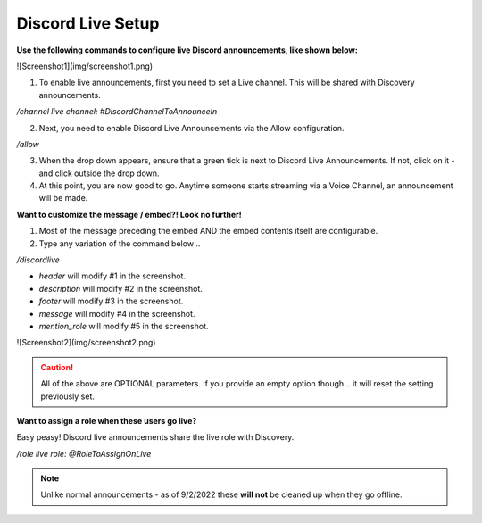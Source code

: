 .. _messages:

==============
Discord Live Setup
==============

**Use the following commands to configure live Discord announcements, like shown below:**

![Screenshot1](img/screenshot1.png)

1. To enable live announcements, first you need to set a Live channel. This will be shared with Discovery announcements.

`/channel live channel: #DiscordChannelToAnnounceIn`

2. Next, you need to enable Discord Live Announcements via the Allow configuration.

`/allow`

3. When the drop down appears, ensure that a green tick is next to Discord Live Announcements. If not, click on it - and click outside the drop down.
4. At this point, you are now good to go. Anytime someone starts streaming via a Voice Channel, an announcement will be made.

**Want to customize the message / embed?! Look no further!**

1. Most of the message preceding the embed AND the embed contents itself are configurable.
2. Type any variation of the command below .. 

`/discordlive`

* `header` will modify #1 in the screenshot.
* `description` will modify #2 in the screenshot.
* `footer` will modify #3 in the screenshot.
* `message` will modify #4 in the screenshot.
* `mention_role` will modify #5 in the screenshot.

![Screenshot2](img/screenshot2.png)

.. caution:: All of the above are OPTIONAL parameters. If you provide an empty option though .. it will reset the setting previously set.

**Want to assign a role when these users go live?**

Easy peasy! Discord live announcements share the live role with Discovery. 

`/role live role: @RoleToAssignOnLive`

.. note:: Unlike normal announcements - as of 9/2/2022 these **will not** be cleaned up when they go offline.